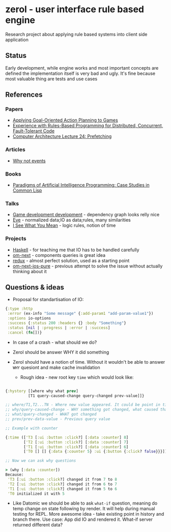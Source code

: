 * zerol - user interface rule based engine

Research project about applying rule based systems into client side
application

** Status

Early development, while engine works and most important concepts are
defined the implementation itself is very bad and ugly. It's fine
because most valuable thing are tests and use cases

** References

*** Papers
- [[http://alumni.media.mit.edu/~jorkin/GOAP_draft_AIWisdom2_2003.pdf][Applying Goal-Oriented Action Planning to Games]]
- [[http://web.stanford.edu/~ouster/cgi-bin/papers/rules-atc15][Experience with Rules-Based Programming for Distributed, Concurrent, Fault-Tolerant Code]]
- [[http://www.ece.cmu.edu/~ece740/f11/lib/exe/fetch.php%3Fmedia%3Dwiki:lectures:onur-740-fall11-lecture24-prefetching-afterlecture.pdf][Computer Architecture Lecture 24: Prefetching]]

*** Articles
- [[https://awelonblue.wordpress.com/2012/07/01/why-not-events/][Why not events]]

*** Books
- [[http://www.amazon.com/Paradigms-Artificial-Intelligence-Programming-Studies/dp/1558601910][Paradigms of Artificial Intelligence Programming: Case Studies in Common Lisp]]

*** Talks
- [[https://www.youtube.com/watch?v=ajX09xQ_UEg][Game development development]] - dependency graph looks relly nice
- [[https://www.youtube.com/watch?v=5V1ynVyud4M][Eve]] - normalized data;IO as data;rules, many similarities
- [[https://www.youtube.com/watch?v=R2Aa4PivG0g][I See What You Mean]] - logic rules, notion of time

*** Projects
- [[https://www.haskell.org][Haskell]] - for teaching me that IO has to be handled carefully
- [[https://github.com/omcljs/om][om-next]] - components queries is great idea
- [[https://github.com/reactjs/redux][redux]] - almost perfect solution, used as a starting point
- [[https://github.com/artemyarulin/om-next-ios-pure][om-next-ios-pure]] - previous attempt to solve the issue without actually thinking about it

** Questions & ideas

- Proposal for standartisation of IO:

#+BEGIN_SRC clojure
{:type :http
 :error (ex-info "Some message" {:add-param1 "add-param-value1"})
 :options io-options
 :success {:status 200 :headers {} :body "Something"}
 :status [nil | :progress | :error | :success]
 :cancel (fn[])}
#+END_SRC

- In case of a crash - what should we do?
- Zerol should be answer WHY it did something
- Zerol should have a notion of time. Without it wouldn't be able to
  answer ~WHY~ quesiont and make cache invalidation

  - Rough idea - new root key ~time~ which would look like:
#+BEGIN_SRC clojure

{:hystory [[where why what prev]
          [T1 query-caused-change query-changed prev-value]]}

;; where/T1,T2...TN - Where new value appeared. It could be point in time (simple timestamp) or more complex location like [session-id,remote,timestamp]
;; why/query-caused-change - WHY something got changed, what caused that
;; what/query-changed - WHAT got changed
;; prev/prev-data-value - Previous query value

;; Example with counter

{:time (['T3 [:ui :button :click?] [:data :counter] 8]
        ['T2 [:ui :button :click?] [:data :counter] 7]
        ['T1 [:ui :button :click?] [:data :counter] 6]
        ['T0 [] [] {:data {:counter 5} :ui {:button {:click? false}}}]]}

;; Now we can ask why questions

> (why [:data :counter])
Because:
 'T3 [:ui :button :click?] changed it from 7 to 8
 'T2 [:ui :button :click?] changed it from 6 to 7
 'T1 [:ui :button :click?] changed it from 5 to 6
 'T0 initialized it with 5

#+END_SRC
- Like Datomic we should be able to ask ~what-if~ question, meaning do
  temp change on state following by render. It will help during manual
  testing for REPL. More awesome idea - take existing point in history
  and branch there. Use case: App did IO and rendered it. What-if
  server returned different data?
